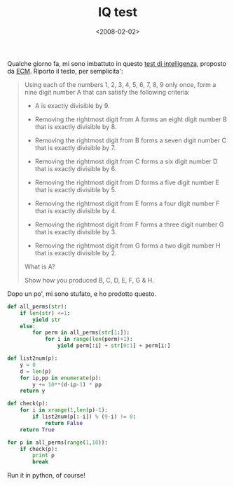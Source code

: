 #+TITLE: IQ test

#+DATE: <2008-02-02>

Qualche giorno fa, mi sono imbattuto in questo [[http://www.ecmselection.co.uk/high_iq_enter_and_win/brainbuster_no_25_-_remove_digits.html][test di intelligenza]], proposto da [[http://www.ecmselection.co.uk/][ECM]]. Riporto il testo, per semplicita':

#+BEGIN_QUOTE
  Using each of the numbers 1, 2, 3, 4, 5, 6, 7, 8, 9 only once, form a nine digit number A that can satisfy the following criteria:

  -  A is exactly divisible by 9.

  -  Removing the rightmost digit from A forms an eight digit number B that is exactly divisible by 8.

  -  Removing the rightmost digit from B forms a seven digit number C that is exactly divisible by 7.

  -  Removing the rightmost digit from C forms a six digit number D that is exactly divisible by 6.

  -  Removing the rightmost digit from D forms a five digit number E that is exactly divisible by 5.

  -  Removing the rightmost digit from E forms a four digit number F that is exactly divisible by 4.

  -  Removing the rightmost digit from F forms a three digit number G that is exactly divisible by 3.

  -  Removing the rightmost digit from G forms a two digit number H that is exactly divisible by 2.

  What is A?

  Show how you produced B, C, D, E, F, G & H.
#+END_QUOTE

Dopo un po', mi sono stufato, e ho prodotto questo.

#+BEGIN_SRC python
    def all_perms(str):
        if len(str) <=1:
            yield str
        else:
            for perm in all_perms(str[1:]):
                for i in range(len(perm)+1):
                    yield perm[:i] + str[0:1] + perm[i:]

    def list2num(p):
        y = 0
        d = len(p)
        for ip,pp in enumerate(p):
            y += 10**(d-ip-1) * pp
        return y

    def check(p):
        for i in xrange(1,len(p)-1):
            if list2num(p[:-i]) % (9-i) != 0:
                return False
        return True

    for p in all_perms(range(1,10)):
        if check(p):
            print p
            break
#+END_SRC

Run it in python, of course!
